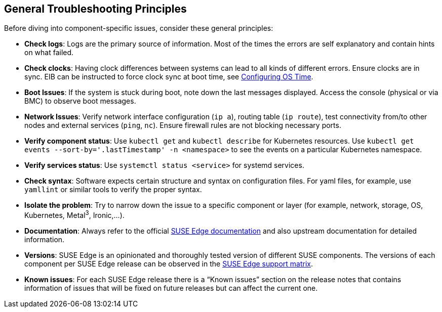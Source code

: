 [#general-troubleshooting-principles]
== General Troubleshooting Principles
:revdate: 2025-06-17
:page-revdate: {revdate}
:experimental:

ifdef::env-github[]
:imagesdir: ../images/
:tip-caption: :bulb:
:note-caption: :information_source:
:important-caption: :heavy_exclamation_mark:
:caution-caption: :fire:
:warning-caption: :warning:
endif::[]

Before diving into component-specific issues, consider these general principles:

* *Check logs*: Logs are the primary source of information. Most of the times the errors are self explanatory and contain hints on what failed.
* *Check clocks*: Having clock differences between systems can lead to all kinds of different errors. Ensure clocks are in sync. EIB can be instructed to force clock sync at boot time, see <<quickstart-eib,Configuring OS Time>>.
* *Boot Issues*: If the system is stuck during boot, note down the last messages displayed. Access the console (physical or via BMC) to observe boot messages.
* *Network Issues*: Verify network interface configuration (`ip a`), routing table (`ip route`), test connectivity from/to other nodes and external services (`ping`, `nc`). Ensure firewall rules are not blocking necessary ports.
* *Verify component status*: Use `kubectl get` and `kubectl describe` for Kubernetes resources. Use `kubectl get events --sort-by='.lastTimestamp' -n <namespace>` to see the events on a particular Kubernetes namespace.
* *Verify services status*: Use `systemctl status <service>` for systemd services.
* *Check syntax*: Software expects certain structure and syntax on configuration files. For yaml files, for example, use `yamllint` or similar tools to verify the proper syntax.
* *Isolate the problem*: Try to narrow down the issue to a specific component or layer (for example, network, storage, OS, Kubernetes, Metal^3^, Ironic,...).
* *Documentation*: Always refer to the official https://documentation.suse.com/suse-edge/[SUSE Edge documentation] and also upstream documentation for detailed information.
* *Versions*: SUSE Edge is an opinionated and thoroughly tested version of different SUSE components. The versions of each component per SUSE Edge release can be observed in the https://documentation.suse.com/suse-edge/support-matrix/html/support-matrix/index.html[SUSE Edge support matrix].
* *Known issues*: For each SUSE Edge release there is a “Known issues” section on the release notes that contains information of issues that will be fixed on future releases but can affect the current one.
